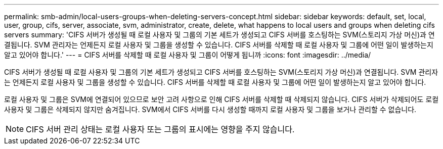 ---
permalink: smb-admin/local-users-groups-when-deleting-servers-concept.html 
sidebar: sidebar 
keywords: default, set, local, user, group, cifs, server, associate, svm, administrator, create, delete, what happens to local users and groups when deleting cifs servers 
summary: 'CIFS 서버가 생성될 때 로컬 사용자 및 그룹의 기본 세트가 생성되고 CIFS 서버를 호스팅하는 SVM(스토리지 가상 머신)과 연결됩니다. SVM 관리자는 언제든지 로컬 사용자 및 그룹을 생성할 수 있습니다. CIFS 서버를 삭제할 때 로컬 사용자 및 그룹에 어떤 일이 발생하는지 알고 있어야 합니다.' 
---
= CIFS 서버를 삭제할 때 로컬 사용자 및 그룹이 어떻게 됩니까
:icons: font
:imagesdir: ../media/


[role="lead"]
CIFS 서버가 생성될 때 로컬 사용자 및 그룹의 기본 세트가 생성되고 CIFS 서버를 호스팅하는 SVM(스토리지 가상 머신)과 연결됩니다. SVM 관리자는 언제든지 로컬 사용자 및 그룹을 생성할 수 있습니다. CIFS 서버를 삭제할 때 로컬 사용자 및 그룹에 어떤 일이 발생하는지 알고 있어야 합니다.

로컬 사용자 및 그룹은 SVM에 연결되어 있으므로 보안 고려 사항으로 인해 CIFS 서버를 삭제할 때 삭제되지 않습니다. CIFS 서버가 삭제되어도 로컬 사용자 및 그룹은 삭제되지 않지만 숨겨집니다. SVM에서 CIFS 서버를 다시 생성할 때까지 로컬 사용자 및 그룹을 보거나 관리할 수 없습니다.

[NOTE]
====
CIFS 서버 관리 상태는 로컬 사용자 또는 그룹의 표시에는 영향을 주지 않습니다.

====